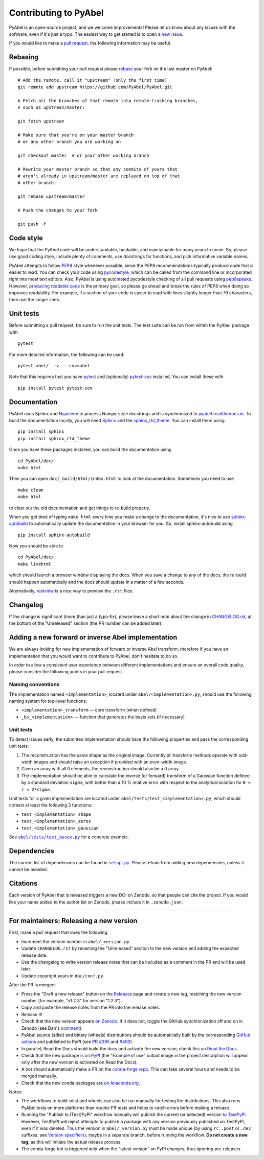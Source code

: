 Contributing to PyAbel
======================

PyAbel is an open-source project, and we welcome improvements! Please let us know about any issues with the software, even if it's just a typo. The easiest way to get started is to open a `new issue <https://github.com/PyAbel/PyAbel/issues>`__.

If you would like to make a `pull request <https://github.com/PyAbel/PyAbel/pulls>`__, the following information may be useful.


Rebasing
--------

If possible, before submitting your pull request please `rebase <https://git-scm.com/book/en/v2/Git-Branching-Rebasing>`__ your fork on the last master on PyAbel::

    # Add the remote, call it "upstream" (only the first time)
    git remote add upstream https://github.com/PyAbel/PyAbel.git

    # Fetch all the branches of that remote into remote-tracking branches,
    # such as upstream/master:

    git fetch upstream

    # Make sure that you're on your master branch
    # or any other branch you are working on

    git checkout master  # or your other working branch

    # Rewrite your master branch so that any commits of yours that
    # aren't already in upstream/master are replayed on top of that
    # other branch:

    git rebase upstream/master

    # Push the changes to your fork

    git push -f


Code style
----------

We hope that the PyAbel code will be understandable, hackable, and maintainable for many years to come. So, please use good coding style, include plenty of comments, use docstrings for functions, and pick informative variable names.

PyAbel attempts to follow `PEP8 <https://peps.python.org/pep-0008/>`__ style whenever possible, since the PEP8 recommendations typically produce code that is easier to read. You can check your code using `pycodestyle <https://pypi.org/project/pycodestyle/>`__, which can be called from the command line or incorporated right into most text editors. Also, PyAbel is using automated pycodestyle checking of all pull requests using `pep8speaks <https://github.com/apps/pep8-speaks>`__. However, `producing readable code <https://peps.python.org/pep-0008/#a-foolish-consistency-is-the-hobgoblin-of-little-minds>`__ is the primary goal, so please go ahead and break the rules of PEP8 when doing so improves readability. For example, if a section of your code is easier to read with lines slightly longer than 79 characters, then use the longer lines.


Unit tests
----------

Before submitting a pull request, be sure to run the unit tests. The test suite can be run from within the PyAbel package with ::
    
    pytest
    
For more detailed information, the following can be used::

    pytest abel/  -v  --cov=abel

Note that this requires that you have `pytest <https://docs.pytest.org/en/latest/>`__ and (optionally) `pytest-cov <https://pytest-cov.readthedocs.io/en/latest/>`__ installed. You can install these with ::

    pip install pytest pytest-cov


Documentation
-------------

PyAbel uses Sphinx and `Napoleon <https://sphinxcontrib-napoleon.readthedocs.io/en/latest/index.html>`__ to process Numpy-style docstrings and is synchronized to `pyabel.readthedocs.io <https://pyabel.readthedocs.io>`__. To build the documentation locally, you will need `Sphinx <https://www.sphinx-doc.org/>`__ and the `sphinx_rtd_theme <https://github.com/readthedocs/sphinx_rtd_theme>`__. You can install them using ::

    pip install sphinx
    pip install sphinx_rtd_theme

Once you have these packages installed, you can build the documentation using ::

    cd PyAbel/doc/
    make html

Then you can open ``doc/_build/html/index.html`` to look at the documentation. Sometimes you need to use ::

    make clean
    make html

to clear out the old documentation and get things to re-build properly.

When you get tired of typing ``make html`` every time you make a change to the documentation, it's nice to use `sphinx-autobuild <https://pypi.org/project/sphinx-autobuild/>`__ to automatically update the documentation in your browser for you. So, install sphinx-autobuild using ::

    pip install sphinx-autobuild

Now you should be able to ::

    cd PyAbel/doc/
    make livehtml

which should launch a browser window displaying the docs. When you save a change to any of the docs, the re-build should happen automatically and the docs should update in a matter of a few seconds.

Alternatively, `restview <https://pypi.org/project/restview/>`__ is a nice way to preview the ``.rst`` files.


Changelog
---------

If the change is significant (more than just a typo-fix), please leave a short note about the change in `CHANGELOG.rst <https://github.com/PyAbel/PyAbel/blob/master/CHANGELOG.rst>`__, at the bottom of the "Unreleased" section (the PR number can be added later).


Adding a new forward or inverse Abel implementation
---------------------------------------------------

We are always looking for new implementation of forward or inverse Abel transform, therefore if you have an implementation that you would want to contribute to PyAbel, don't hesitate to do so.

In order to allow a consistent user experience between different implementations and ensure an overall code quality, please consider the following points in your pull request.


Naming conventions
~~~~~~~~~~~~~~~~~~

The implementation named ``<implementation>``, located under ``abel/<implementation>.py``, should use the following naming system for top-level functions:

- ``<implementation>_transform`` — core transform (when defined)
- ``_bs_<implementation>`` — function that generates  the basis sets (if necessary)


Unit tests
~~~~~~~~~~
To detect issues early, the submitted implementation should have the following properties and pass the corresponding unit tests:

1. The reconstruction has the same shape as the original image. Currently all transform methods operate with odd-width images and should raise an exception if provided with an even-width image.

2. Given an array with all 0 elements, the reconstruction should also be a 0 array.

3. The implementation should be able to calculate the inverse (or forward) transform of a Gaussian function defined by a standard deviation ``sigma``, with better than a 10 % relative error with respect to the analytical solution for ``0 < r < 2*sigma``.

Unit tests for a given implementation are located under ``abel/tests/test_<implementation>.py``, which should contain at least the following 3 functions:

- ``test_<implementation>_shape``
- ``test_<implementation>_zeros``
- ``test_<implementation>_gaussian``

.. |test_basex.py| replace:: ``abel/tests/test_basex.py``
.. _test_basex.py: https://github.com/PyAbel/PyAbel/blob/master/abel/tests/test_basex.py

See |test_basex.py|_ for a concrete example.


Dependencies
------------

.. |setup.py| replace:: ``setup.py``
.. _setup.py: https://github.com/PyAbel/PyAbel/blob/master/setup.py

The current list of dependencies can be found in |setup.py|_. Please refrain from adding new dependencies, unless it cannot be avoided.


Citations
---------

Each version of PyAbel that is released triggers a new DOI on Zenodo, so that people can cite the project. If you would like your name added to the author list on Zenodo, please include it in ``.zenodo.json``.


----

For maintainers: Releasing a new version
----------------------------------------

First, make a pull request that does the following:

- Increment the version number in ``abel/_version.py``.
- Update ``CHANGELOG.rst`` by renaming the "Unreleased" section to the new version and adding the expected release date.
- Use the changelog to write version release notes that can be included as a comment in the PR and will be used later.
- Update copyright years in ``doc/conf.py``.

After the PR is merged:

- Press the "Draft a new release" button on the `Releases <https://github.com/PyAbel/PyAbel/releases>`__ page and create a new tag, matching the new version number (for example, "v1.2.3" for version "1.2.3").
- Copy and paste the release notes from the PR into the release notes.
- Release it!
- Check that the new version appears `on Zenodo <https://zenodo.org/record/594858>`__. If it does not, toggle the GitHub synchronization off and on in Zenodo (see Dan's `comment <https://github.com/PyAbel/PyAbel/issues/401#issuecomment-3315466954>`__).
- PyAbel source (sdist) and binary (wheels) distributions should be automatically built by the corresponding `GitHub actions <https://github.com/PyAbel/PyAbel/actions>`__ and published to PyPI (see `PR #395 <https://github.com/PyAbel/PyAbel/pull/395>`__ and `#403 <https://github.com/PyAbel/PyAbel/pull/403>`__).
- In parallel, Read the Docs should build the docs and activate the new version; check this `on Read the Docs <https://readthedocs.org/projects/pyabel/versions/>`__.
- Check that the new package is `on PyPI <https://pypi.org/project/PyAbel/#history>`__ (the "Example of use" output image in the project description will appear only after the new version is activated on Read the Docs).
- A bot should automatically make a PR on the `conda-forge repo <https://github.com/conda-forge/pyabel-feedstock>`__. This can take several hours and needs to be merged manually.
- Check that the new conda packages are `on Anaconda.org <https://anaconda.org/conda-forge/pyabel/files>`__.

Notes:

- The workflows to build sdist and wheels can also be run manually for testing the distributions. This also runs PyAbel tests on more platforms than routine PR tests and helps to catch errors before making a release.
- Running the "Publish to (Test)PyPI" workflow manually will publish the current (or selected) version `to TestPyPI <https://test.pypi.org/project/PyAbel/#history>`__. However, TestPyPI will reject attempts to publish a package with any version previously published on TestPyPI, even if it was deleted. Thus the version in ``abel/_version.py`` must be made unique (by using ``rc``, ``.post`` or ``.dev`` suffixes; see `Version specifiers <https://packaging.python.org/en/latest/specifications/version-specifiers/#version-scheme>`__), maybe in a separate branch, before running the workflow. **Do not create a new tag**, as this will initiate the actual release process.
- The conda-forge bot is triggered only when the "latest version" on PyPI changes, thus ignoring pre-releases.
